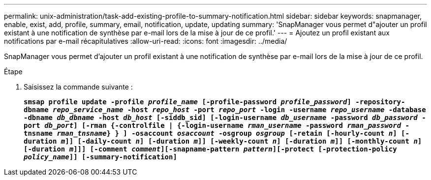 ---
permalink: unix-administration/task-add-existing-profile-to-summary-notification.html 
sidebar: sidebar 
keywords: snapmanager, enable, exist, add, profile, summary, email, notification, update, updating 
summary: 'SnapManager vous permet d"ajouter un profil existant à une notification de synthèse par e-mail lors de la mise à jour de ce profil.' 
---
= Ajoutez un profil existant aux notifications par e-mail récapitulatives
:allow-uri-read: 
:icons: font
:imagesdir: ../media/


[role="lead"]
SnapManager vous permet d'ajouter un profil existant à une notification de synthèse par e-mail lors de la mise à jour de ce profil.

.Étape
. Saisissez la commande suivante :
+
`*smsap profile update -profile _profile_name_ [-profile-password _profile_password_] -repository-dbname _repo_service_name_ -host _repo_host_ -port _repo_port_ -login -username _repo_username_ -database -dbname _db_dbname_ -host _db_host_ [-siddb_sid] [-login-username _db_username_ -password _db_password_ -port _db_port_] [-rman {-controlfile | {-login-username _rman_username_ -password _rman_password_ -tnsname _rman_tnsname_} } ] -osaccount _osaccount_ -osgroup _osgroup_ [-retain [-hourly-count _n_] [-duration _m_]] [-daily-count _n_] [-duration _m_]] [-weekly-count _n_] [-duration _m_]] [-monthly-count _n_] [-duration _m_]]] [-comment _comment_][-snapname-pattern _pattern_][-protect [-protection-policy _policy_name_]] [-summary-notification]*`


